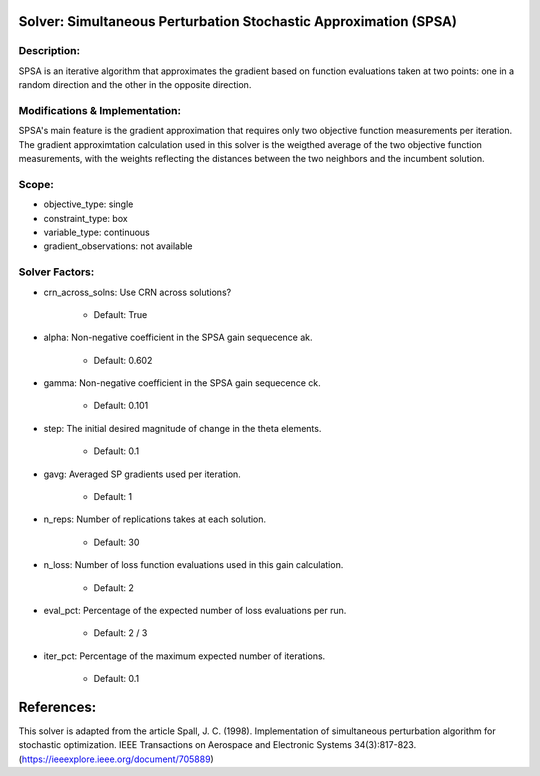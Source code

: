 Solver: Simultaneous Perturbation Stochastic Approximation (SPSA)
=================================================================

Description:
------------
SPSA is an iterative algorithm that approximates the gradient based on function evaluations taken at two points: one in a random direction and the other in the opposite direction.

Modifications & Implementation:
-------------------------------
SPSA's main feature is the gradient approximation that requires only two objective function measurements per iteration.
The gradient approximtation calculation used in this solver is the weigthed average of the two objective function measurements,
with the weights reflecting the distances between the two neighbors and the incumbent solution.

Scope:
------
* objective_type: single

* constraint_type: box

* variable_type: continuous

* gradient_observations: not available

Solver Factors:
---------------
* crn_across_solns: Use CRN across solutions?

    * Default: True

* alpha: Non-negative coefficient in the SPSA gain sequecence ak.

    * Default: 0.602

* gamma: Non-negative coefficient in the SPSA gain sequecence ck.

    * Default: 0.101

* step: The initial desired magnitude of change in the theta elements.

    * Default: 0.1

* gavg: Averaged SP gradients used per iteration.

    * Default: 1

* n_reps: Number of replications takes at each solution.

    * Default: 30

* n_loss: Number of loss function evaluations used in this gain calculation.

    * Default: 2

* eval_pct: Percentage of the expected number of loss evaluations per run.

    * Default: 2 / 3

* iter_pct: Percentage of the maximum expected number of iterations.

    * Default: 0.1

References:
===========
This solver is adapted from the article Spall, J. C. (1998). Implementation of simultaneous perturbation algorithm for stochastic optimization. IEEE Transactions on Aerospace and Electronic Systems 34(3):817-823.
(https://ieeexplore.ieee.org/document/705889)